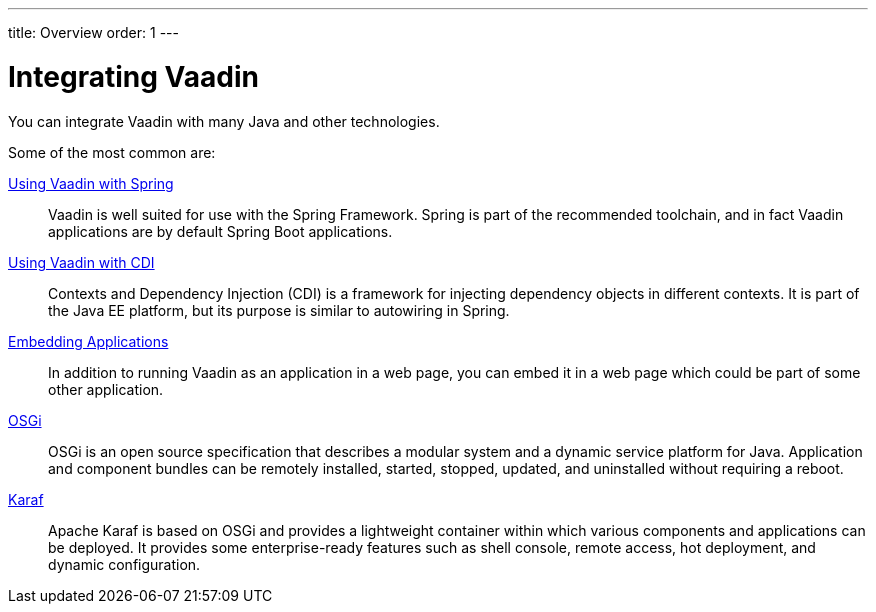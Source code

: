 ---
title: Overview
order: 1
---

= Integrating Vaadin

You can integrate Vaadin with many Java and other technologies.

Some of the most common are:

<<spring/overview#, Using Vaadin with Spring>>::
Vaadin is well suited for use with the Spring Framework.
Spring is part of the recommended toolchain, and in fact Vaadin applications are by default Spring Boot applications.

<<cdi/overview#, Using Vaadin with CDI>>::
Contexts and Dependency Injection (CDI) is a framework for injecting dependency objects in different contexts.
It is part of the Java EE platform, but its purpose is similar to autowiring in Spring.

<<embedding/overview#, Embedding Applications>>::
In addition to running Vaadin as an application in a web page, you can embed it in a web page which could be part of some other application.

<<osgi/basic#, OSGi>>::
OSGi is an open source specification that describes a modular system and a dynamic service platform for Java.
Application and component bundles can be remotely installed, started, stopped, updated, and uninstalled without requiring a reboot.

<<osgi/karaf#, Karaf>>::
Apache Karaf is based on OSGi and provides a lightweight container within which various components and applications can be deployed.
It provides some enterprise-ready features such as shell console, remote access, hot deployment, and dynamic configuration.
